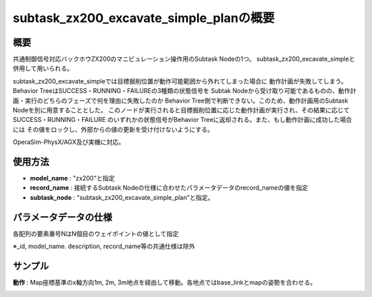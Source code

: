 subtask_zx200_excavate_simple_planの概要
===================================

概要
-----------
共通制御信号対応バックホウZX200のマニピュレーション操作用のSubtask Nodeの1つ。
subtask_zx200_excavate_simpleと併用して用いられる。

subtask_zx200_excavate_simpleでは目標掘削位置が動作可能範囲から外れてしまった場合に
動作計画が失敗してしまう。Behavior TreeはSUCCESS・RUNNING・FAILUREの3種類の状態信号を
Subtak Nodeから受け取り可能であるものの、動作計画・実行のどちらのフェーズで何を理由に失敗したのか
Behavior Tree側で判断できない。このため、動作計画用のSubtask Nodeを別に用意することとした。
このノードが実行されると目標掘削位置に応じた動作計画が実行され、その結果に応じてSUCCESS・RUNNING・FAILURE
のいずれかの状態信号がBehavior Treeに返却される。また、もし動作計画に成功した場合には
その値をロックし、外部からの値の更新を受け付けないようにする。

OperaSim-PhysX/AGX及び実機に対応。

使用方法
-----------
- **model_name** : "zx200"と指定
- **record_name** : 接続するSubtask Nodeの仕様に合わせたパラメータデータのrecord_nameの値を指定
- **subtask_node** :  "subtask_zx200_excavate_simple_plan"と指定。

.. image:: ../images/SubtaskZx200ExcavateSimplePlan.png
   :alt: SubtaskZx200ExcavateSimplePlan
   :width: 400px
   :align: center  
  
.. raw:: html

.. raw:: html

   <br><br>

パラメータデータの仕様
-----------

各配列の要素番号NはN個目のウェイポイントの値として指定

.. image:: ../images/DB_ExcavateSimplePlan.png
   :alt: DB_SubtaskExcavateSimplePlan
   :width: 300px
   :align: center  

※_id, model_name. description, record_name等の共通仕様は除外

サンプル
-----------

**動作** : Map座標基準のx軸方向1m, 2m, 3m地点を経由して移動。各地点ではbase_linkとmapの姿勢を合わせる。

.. image:: ../images/Sample_SubtaskZx200ExcavateSimplePlan.svg
   :alt: Sample_SubtaskZx200ExcavateSimplePlan
   :width: 400px
   :align: center  
